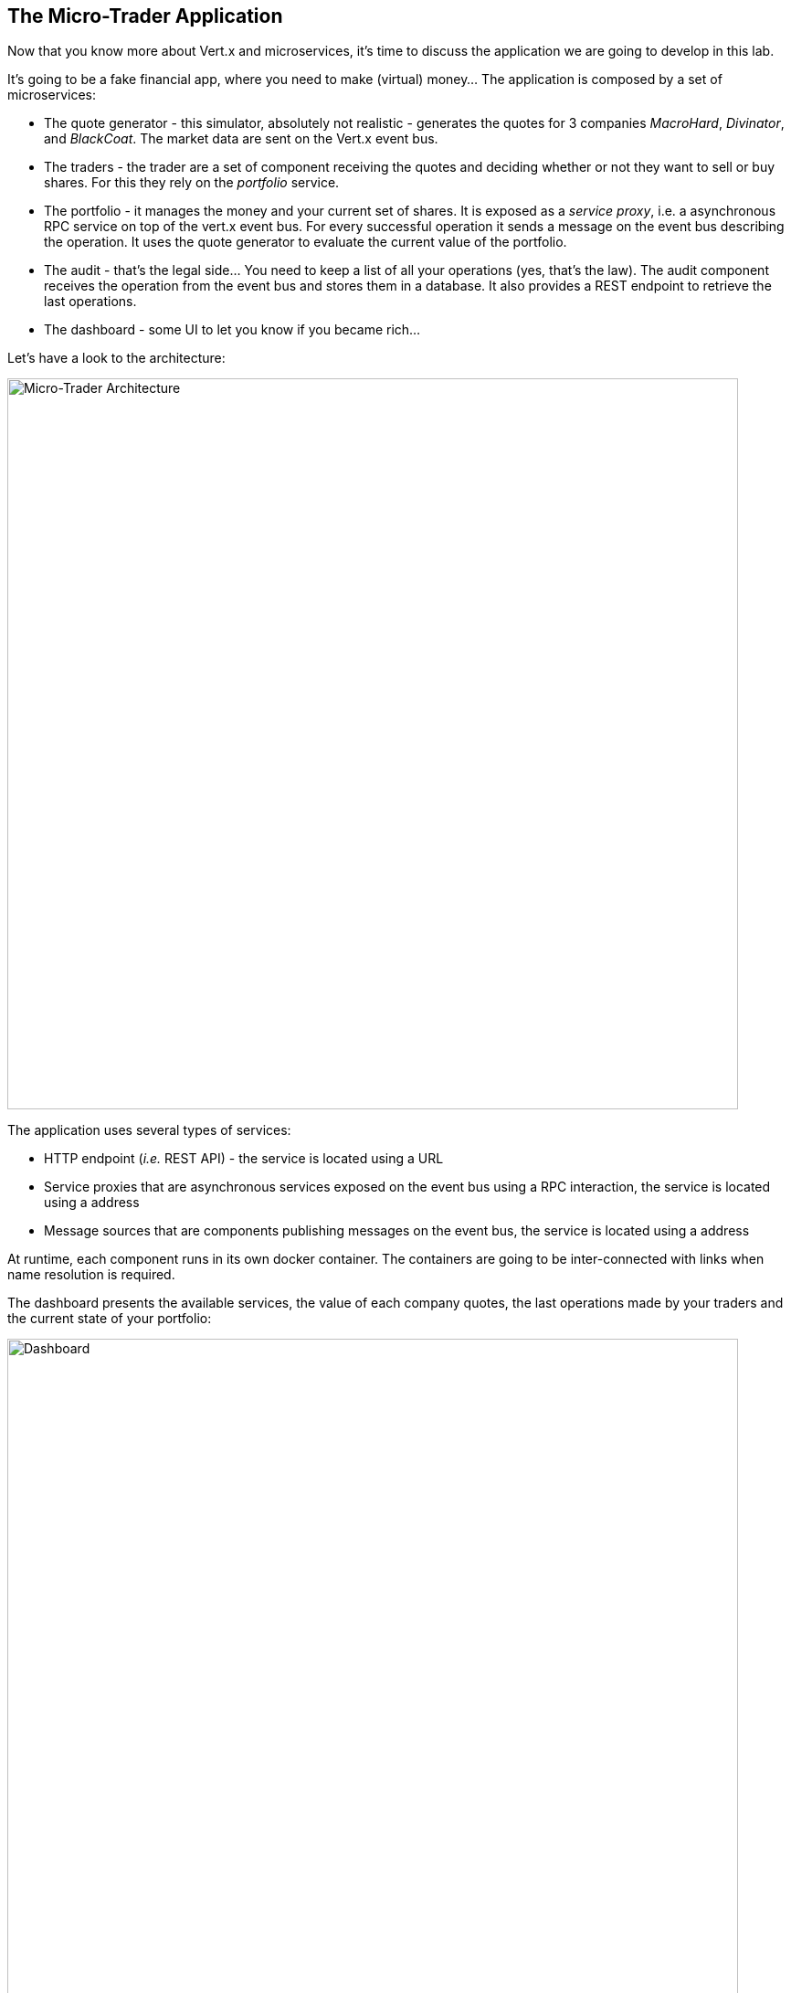 ## The Micro-Trader Application

Now that you know more about Vert.x and microservices, it's time to discuss the application we are going to develop
in this lab.

It's going to be a fake financial app, where you need to make (virtual) money... The application is composed by a set of
microservices:

* The quote generator - this simulator, absolutely not realistic - generates the quotes for 3 companies _MacroHard_,
_Divinator_, and _BlackCoat_. The market data are sent on the Vert.x event bus.

* The traders - the trader are a set of component receiving the quotes and deciding whether or not they want to
sell or buy shares. For this they rely on the _portfolio_ service.

* The portfolio - it manages the money and your current set of shares. It is exposed as a _service proxy_, i.e. a
asynchronous RPC service on top of the vert.x event bus. For every successful operation it sends a message on the event
 bus describing the operation. It uses the quote generator to evaluate the current value of the portfolio.

* The audit - that's the legal side... You need to keep a list of all your operations (yes, that's the law). The
audit component receives the operation from the event bus and stores them in a database. It also provides a REST
endpoint to retrieve the last operations.

* The dashboard - some UI to let you know if you became rich...

Let's have a look to the architecture:

image::workshop-application.png[Micro-Trader Architecture, 800]

The application uses several types of services:

* HTTP endpoint (_i.e._ REST API) - the service is located using a URL
* Service proxies that are asynchronous services exposed on the event bus using a RPC interaction, the service is
located using a address
* Message sources that are components publishing messages on the event bus, the service is located using a address

At runtime, each component runs in its own docker container. The containers are going to be inter-connected with
links when name resolution is required.

The dashboard presents the available services, the value of each company quotes, the last operations made by your
traders and the current state of your portfolio:

image::dashboard.png[Dashboard, 800]

You are going to implement critical parts of this application. The rest of the code is provided to illustrate some
other vert.x features.


